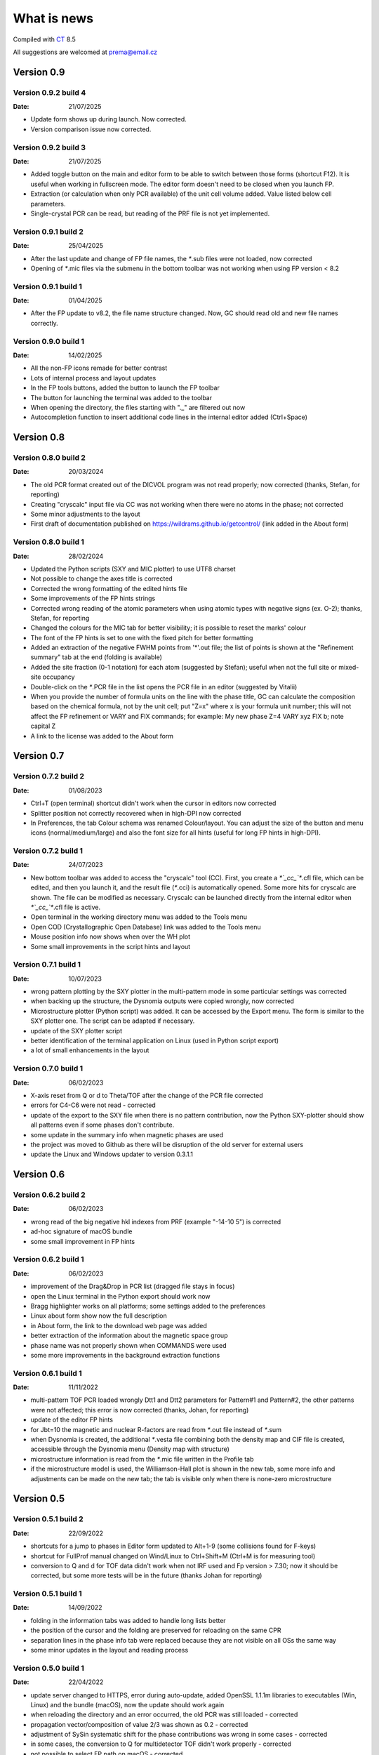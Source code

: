 .. _WhatIsNew:

What is news
############

Compiled with `CT <https://www.pilotlogic.com>`__ 8.5

All suggestions are welcomed at prema@email.cz

Version 0.9
^^^^^^^^^^^

Version 0.9.2 build 4
-----------------------------------------------
:Date: 21/07/2025

- Update form shows up during launch. Now corrected.
- Version comparison issue now corrected.

Version 0.9.2 build 3
-----------------------------------------------
:Date: 21/07/2025

- Added toggle button on the main and editor form to be able to switch between those forms (shortcut F12).
  It is useful when working in fullscreen mode. The editor form doesn't need to be closed when you launch FP.
- Extraction (or calculation when only PCR available) of the unit cell volume added. Value listed below cell parameters.
- Single-crystal PCR can be read, but reading of the PRF file is not yet implemented.

Version 0.9.1 build 2
-----------------------------------------------
:Date: 25/04/2025

- After the last update and change of FP file names, the `*`.sub files were not loaded, now corrected
- Opening of `*`.mic files via the submenu in the bottom toolbar was not working when using FP version < 8.2

Version 0.9.1 build 1
-----------------------------------------------
:Date: 01/04/2025

- After the FP update to v8.2, the file name structure changed. Now, GC should read old and new file names correctly.

Version 0.9.0 build 1
-----------------------------------------------
:Date: 14/02/2025

- All the non-FP icons remade for better contrast
- Lots of internal process and layout updates
- In the FP tools buttons, added the button to launch the FP toolbar
- The button for launching the terminal was added to the toolbar
- When opening the directory, the files starting with "._" are filtered out now
- Autocompletion function to insert additional code lines in the internal editor added (Ctrl+Space)

Version 0.8
^^^^^^^^^^^

Version 0.8.0 build 2
-----------------------------------------------
:Date: 20/03/2024

- The old PCR format created out of the DICVOL program was not read properly; now corrected (thanks, Stefan, for reporting)
- Creating "cryscalc" input file via CC was not working when there were no atoms in the phase; not corrected
- Some minor adjustments to the layout
- First draft of documentation published on `<https://wildrams.github.io/getcontrol/>`__ (link added in the About form)

Version 0.8.0 build 1
-----------------------------------------------
:Date: 28/02/2024

- Updated the Python scripts (SXY and MIC plotter) to use UTF8 charset
- Not possible to change the axes title is corrected
- Corrected the wrong formatting of the edited hints file
- Some improvements of the FP hints strings
- Corrected wrong reading of the atomic parameters when using atomic types with negative signs
  (ex. O-2); thanks, Stefan, for reporting
- Changed the colours for the MIC tab for better visibility; it is possible to reset the marks' colour
- The font of the FP hints is set to one with the fixed pitch for better formatting
- Added an extraction of the negative FWHM points from '*'.out file; the list of points is shown
  at the "Refinement summary" tab at the end (folding is available)
- Added the site fraction (0-1 notation) for each atom (suggested by Stefan); useful when not the full site
  or mixed-site occupancy
- Double-click on the `*`.PCR file in the list opens the PCR file in an editor (suggested by Vitalii)
- When you provide the number of formula units on the line with the phase title, GC can calculate the composition
  based on the chemical formula, not by the unit cell; put "Z=x" where x is your formula unit number; this will not
  affect the FP refinement or VARY and FIX commands; for example: My new phase Z=4 VARY xyz FIX b; note capital Z
- A link to the license was added to the About form

Version 0.7
^^^^^^^^^^^

Version 0.7.2 build 2
-----------------------------------------------
:Date: 01/08/2023

- Ctrl+T (open terminal) shortcut didn't work when the cursor in editors now corrected
- Splitter position not correctly recovered when in high-DPI now corrected
- In Preferences, the tab Colour schema was renamed Colour/layout. You can adjust the size of the button and menu
  icons (normal/medium/large) and also the font size for all hints (useful for long FP hints in high-DPI).

Version 0.7.2 build 1
-----------------------------------------------
:Date: 24/07/2023

- New bottom toolbar was added to access the "cryscalc" tool (CC). First, you create a `*`_cc_`*`.cfl file, which can
  be edited, and then you launch it, and the result file (`*`.cci) is automatically opened. Some more hits for
  cryscalc are shown. The file can be modified as necessary. Cryscalc can be launched directly from
  the internal editor when `*`_cc_`*`.cfl file is active.
- Open terminal in the working directory menu was added to the Tools menu
- Open COD (Crystallographic Open Database) link was added to the Tools menu
- Mouse position info now shows when over the WH plot
- Some small improvements in the script hints and layout 

Version 0.7.1 build 1
-----------------------------------------------
:Date: 10/07/2023

- wrong pattern plotting by the SXY plotter in the multi-pattern mode in some
  particular settings was corrected
- when backing up the structure, the Dysnomia outputs were copied wrongly, now corrected
- Microstructure plotter (Python script) was added. It can be accessed by the Export menu.
  The form is similar to the SXY plotter one. The script can be adapted if necessary.
- update of the SXY plotter script
- better identification of the terminal application on Linux (used in Python script export)
- a lot of small enhancements in the layout

Version 0.7.0 build 1
-----------------------------------------------
:Date: 06/02/2023

- X-axis reset from Q or d to Theta/TOF after the change of the PCR file corrected
- errors for C4-C6 were not read - corrected
- update of the export to the SXY file when there is no pattern contribution, now the Python SXY-plotter
  should show all patterns even if some phases don't contribute.
- some update in the summary info when magnetic phases are used
- the project was moved to Github as there will be disruption of the old server for external users
- update the Linux and Windows updater to version 0.3.1.1

Version 0.6
^^^^^^^^^^^

Version 0.6.2 build 2
-----------------------------------------------
:Date: 06/02/2023

- wrong read of the big negative hkl indexes from PRF (example "-14-10  5") is corrected
- ad-hoc signature of macOS bundle
- some small improvement in FP hints

Version 0.6.2 build 1
-----------------------------------------------
:Date: 06/02/2023

- improvement of the Drag&Drop in PCR list (dragged file stays in focus)
- open the Linux terminal in the Python export should work now
- Bragg highlighter works on all platforms; some settings added to the preferences
- Linux about form show now the full description
- in About form, the link to the download web page was added
- better extraction of the information about the magnetic space group
- phase name was not properly shown when COMMANDS were used
- some more improvements in the background extraction functions

Version 0.6.1 build 1
-----------------------------------------------
:Date: 11/11/2022

- multi-pattern TOF PCR loaded wrongly Dtt1 and Dtt2 parameters for Pattern#1 and Pattern#2,
  the other patterns were not affected; this error is now corrected (thanks, Johan, for reporting)
- update of the editor FP hints
- for Jbt=10 the magnetic and nuclear R-factors are read from `*`.out file instead of `*`.sum
- when Dysnomia is created, the additional `*`.vesta file combining both the density map and
  CIF file is created, accessible through the Dysnomia menu (Density map with structure)
- microstructure information is read from the `*`.mic file written in the Profile tab
- if the microstructure model is used, the Williamson-Hall plot is shown in the new tab,
  some more info and adjustments can be made on the new tab; the tab is visible only when there is
  none-zero microstructure

Version 0.5
^^^^^^^^^^^

Version 0.5.1 build 2
-----------------------------------------------
:Date: 22/09/2022

- shortcuts for a jump to phases in Editor form updated to Alt+1-9 (some collisions found for F-keys)
- shortcut for FullProf manual changed on Wind/Linux to Ctrl+Shift+M (Ctrl+M is for measuring tool)
- conversion to Q and d for TOF data didn't work when not IRF used and Fp version > 7.30; now
  it should be corrected, but some more tests will be in the future (thanks Johan for reporting)

Version 0.5.1 build 1
-----------------------------------------------
:Date: 14/09/2022

- folding in the information tabs was added to handle long lists better
- the position of the cursor and the folding are preserved for reloading on the same CPR
- separation lines in the phase info tab were replaced because they are not visible on all OSs the same way
- some minor updates in the layout and reading process

Version 0.5.0 build 1
-----------------------------------------------
:Date: 22/04/2022

- update server changed to HTTPS, error during auto-update, added OpenSSL 1.1.1m libraries
  to executables (Win, Linux) and the bundle (macOS), now the update should work again
- when reloading the directory and an error occurred, the old PCR was still loaded - corrected
- propagation vector/composition of value 2/3 was shown as 0.2 - corrected
- adjustment of SySin systematic shift for the phase contributions was wrong in some cases - corrected
- in some cases, the conversion to Q for multidetector TOF didn't work properly - corrected
- not possible to select FP path on macOS - corrected
- Shortcut for a jump to phases in Editor form updated to Alt+F1-F12 (it collided with MainForm tab change)
- some adjustments for dark mode on macOS and Linux (on Windows still doesn't work)
- wrong phase name jump menu in Editor for multipattern files corrected
- some layout improvements
- new measurement tool added (Ctrl+M)
- update of the FP hints

Version 0.4
^^^^^^^^^^^

Version 0.4.9 build 1
-----------------------------------------------
:Date: 15/11/2021

- updated the Python sxy-plotter script to better handle the PCRs with Jbt=±10 + some updates for Python compatibility
- new default colour schema (need reset in Setup if you want to update), which works better in dark theme
- the chart and series lines thickness adjusted based on DPI, should look better on HiDPI screens (test and report)
- better description of the magnetic contributions, extraction of the propagations vectors and print on the phase info tab
- some update on the phase info tab
- export menu also added to the main menu for better visibility
- updated FullProf hints
- in Editor added some new buttons for folding and unfolding and jumping to the phase info for PCR files
- updated reload function, which should keep the scroll on the page properly now

Version 0.4.8 build 2
-----------------------------------------------
:Date: 24/10/2021

- corrected error introduced in 0.4.7.3 when the export to `*`.sxy doesn't saved Bragg reflections
  and Python plot didn't work properly (thanks Cecilia for reporting)

Version 0.4.8 build 1
-----------------------------------------------
:Date: 20/10/2021

- not able to launch on macOS BigSur sorrected (thanks Priyank for report and tests)
- Update for macOS works now. It downloads GetControl.dgm package which is opened when click Install.
  So you can use drag&drop to Applications as usual. (thanks Priyank for test)
- in Preferences added link to FullProf and VESTA web sites (same as for Dysnomia)
- link should work also on Linux now
- download progress bar during update download should work on Linux now
- some further minor changes

Version 0.4.7 build 3
-----------------------------------------------
:Date: 27/09/2021

- corrected error when Braggs were not loaded when Ycalc=0 in the case of Jbt=10 on Windows systems

Version 0.4.7 build 2
-----------------------------------------------
:Date: 23/09/2021

- corrected error when About dialog was initiated
- corrected error when position of the splitter was not properly handled when scaling was different
  from 100% (thanks Cecilia to report)

Version 0.4.7 build 1
-----------------------------------------------
:Date: 22/09/2021

- not accessible Setup and Exit menu item are again available (thanks Cecilia for reporting)
- write Debug Log menu off by default
- the Bragg hint info in the chart were rewritten and consolidated for better experience
- Setup renamed to Preferences
- for macOS the About and Preferences menu are placed as default by system under GetControl menu item
- some small improvements everywhere

Version 0.4.6 build 1
-----------------------------------------------
:Date: 28/07/2021

- some minor layout update
- Editor - added function to run the dummy cycle (set Aut and number of refined parameters to zero) with shortcut
  Shift+F9. It is useful when you manually adjust the parameter and want to see the effect on fitting. The dummy cycle
  is run automatically after.
- Editor - status of the parameter 'Aut' is shown and can be switched on and of by the button. Switching it off 
  doesn't mean directly not refine any parameter. It is useful when after the dummy cycle, you want to switch 
  the refinement back on.
- Editor - removal of the old Chi2 value stored in PCR and used to check if the refinement is better than 
  the last one. It can create unnecessary warnings, which can be overcome by deleting the old value.   

Version 0.4.5 build 5
-----------------------------------------------
:Date: 19/04/2021

- the backup/clone now use '-backup' instead of '_bakcup' as an appendix; there were some interference during the file search
- the FP news short-cut changed to Alt+Ctrl(command)+M, the FP manual is still Ctrl(command)+M
- in the internal editor menu 'Help' item added when one can access the FP news and manual (short-cut the same as for the main form)
- updated FP-hints; if someone edited it before using the 'Special' menu in the editor, then you need to delete the FP-hints.txt file form
  your config directory to see the new one; if you have made some serious update of the hints and you want to share it
  then drop me an email (thanks)

Version 0.4.5 build 4
-----------------------------------------------
:Date: 25/03/2021

- corrected reading of `*`.PCR and `*`.pcr in Linux
- corrected error when it was not possible to remove external editor from Setup form (thanks to Stefan from FRMII)
- corrected pattern shift for phase contributions when SySin or SyCos is used 
- increased the number of decimals on 2Theta show bellow the chart from 2 to 4 

Version 0.4.5 build 3
-----------------------------------------------
:Date: 01/03/2021

- corrected reading of `*`.PCR and `*`.pcr in macOS
- corrected reading of IRF file when it contains multiple inputs
- corrected the wrong display of Q and d-spacing below the chart for TOF

Version 0.4.5 build 2
-----------------------------------------------
:Date: 11/02/2021

- corrected error of loading the cell parameters in some never version of FP
- corrected error of copy to clipboard in Python form only a part of the command in Windows

Version 0.4.5 build 1
-----------------------------------------------
:Date: 18/12/2020

- menu added to editor form
- editor PCR hints updated, you can edit and update them in Special menu
- SXY-viewer renamed to SXY-plotter, script export form was update additional parameters can be edited directly in the form
- some improvement in the sxy-plotter.py script
- layout of additional files changed, a lot of re-arrangement and improvements
- JANA support was removed as complicated to maintain all together
- access to Dysnomia (MEM analysis - use Fou=6) output was added among additional files, launching, editing and viewing sorted by phase
- the possibility of the launching of the new instance was added in the menu
- the recent open directories (10) menu and toll button were added a lot of small layout improvements

Version 0.4.0 build 2
-----------------------------------------------
:Date: 28/09/2020

- corrected error of saving SXY files under different name and with wrong header

Version 0.4.0 build 1
-----------------------------------------------
:Date: 25/09/2020

- improvements when launching external applications especially GFourier (report problems)
- lot of improvements in editor: added simple search tool (F3), hints for some parameters (more will come),
  folding in some places to shorten the long PCR files for editing (it keeps when realod), loading is much faster 
- some layout and extraction improvements for MacOS and Linux
- many of improvements on layout: HiDPI ready, dark them in Linux and MacOS works quite fine
- new application main icon and some new icons within the menu
- Python3 script for plotting of more camera ready charts available in Export menu (any script improvements appreciated)
- for MacOS version still send email for obtaining new version  

Version 0.3
^^^^^^^^^^^

Version 0.3.5 build 1
-----------------------------------------------
:Date: 27/05/2019

- wrong recalculation to Q and d for TOF using IRF file and D2TOF keyword corrected (thanks Mathias from Arhus Uni. for info)
- saving of SXY with excluded region shrink the phase contribution was corrected (thanks Mathias from Arhus Uni. for info)
- description of the magnetic moments using spherical coordinates (Jbt < 0) is now corrected (thanks Mathias from Arhus Uni. for info)
- in the Setup form (Line chart tab) added option to save the data to SXY also for excluded regions (default is False)
- some improvements in the layout
- for MacOS the auto-update still not work (check for new version works), send an email if you need the new version 

Version 0.3.4 build 1
-----------------------------------------------
:Date: 16/11/2018

- added button for quick launch of the MagSymmCal
- added extraction of the errors for magnetic moments errors from `*`.out file for Jbt=10
- improvement of error extraction routines
- Setup menu item was temporarily moved under the File menu item
- some updates of the layout 
- first compilation for the MacOS, who is interested, please send the email

Version 0.3.3 build 2
-----------------------------------------------
:Date: 6/11/2017 

- calculation of nuclear contribution for Jbt=10 for TOF again enabled (still not work for more phases)
- when the PCR is incomplete (as export from SARAh) the load is stopped without error (info shown in status bar)
- in Help menu added links to FullProf news and Manual (PDF)

Version 0.3.3 build 1
-----------------------------------------------
:Date: 3/11/2017 

- added possibility to select custom editor in Setup form
- in delete and clean up form added option for selecting and deselecting all
- disabled calculation of nuclear contribution when Jbt=10 for TOF, only magnetic contribution is shown

Version 0.3.2 build 3
-----------------------------------------------
:Date: 3/3/2017 

- wrong reading of Scor parameter when larger than 10 corrected
- if PCR file is shorter than 10 lines then program crashed - corrected
- error when empty chart accessed corrected

Version 0.3.2 build 2
-----------------------------------------------
:Date: 24/2/2017 

- unable to change colour of excluded region corrected
- no more warnings when CIF path is empty 

Version 0.3.2 build 1
-----------------------------------------------
:Date: 24/2/2017 

- open LOG folder button added
- better extraction of the space group for magnetic phases
- when save SXY you can select in setup form how to deal with multiple phase Bragg
- when save XY the `*`.sub files are stored with separate X column for each phase
- when backup or rename the check for bad characters (`*`, \, /) in file name is made; replacement by `_`
- some minor changes in layout

Version 0.3.1 build 2
-----------------------------------------------
:Date: 20/1/2017 

- corrected error of launching external applications under linux

Version 0.3.1 build 1
-----------------------------------------------
:Date: 20/1/2017 

- corrected thread update check
- information about LOG file size and clean button added to setup form
- better handling of extracted error, added option to define error length in setup form
- composition is rounded to 2 decimals if not refined
- better handling of errors extraction and formatting
- tool bar buttons hint are shown in the status bar
- improved LaTeX and TAB export including also multi-pattern information
- LaTeX export whole table for each phase

Version 0.3.0 build 5
-----------------------------------------------
:Date: 25/10/2016

- corrected error of reading of error of cell parameters form out file

Version 0.3.0 build 4
-----------------------------------------------
:Date: 3/8/2016 

- checking for update procedure in separate thread (not quenching when server not available)
- error when automatic status of check for updates in setup form was not stored was corrected

Version 0.3.0 build 3
-----------------------------------------------
:Date: 2/8/2016 

- corrected error of file load in editor (additional text from other files was added)
- adjustment of limits of Y axis when changing Y axis state
- added plot of magnetic and nuclear contribution when Jbt=10
- small improvements of layout

Version 0.3.0 build 2
-----------------------------------------------
:Date: 21/7/2016 

- cursor position show x axis in original, Q and d values in Profile view
- editor and also pcr files now can read properly the UTF8 and ANSI characters

Version 0.3.0 build 1
-----------------------------------------------
:Date: 20/7/2016 

- big improvements in extracting routines for PCR, SUM and OUT files
- number of last cycles preformed and convergence status printed in Refinement Summary tab
- lot of small improvements in layout

Version 0.2
^^^^^^^^^^^

Version 0.2.0 build 1
-----------------------------------------------
:Date: 23/12/2015

- improvements in reading of PCR files
- improved Clean/Delete procedure for FullProf (get more files)
- added option to ask for new name when use backup (Ctrl+B)
- added different colour for excluded regions
- excluded region options for colour and visibility in Setup
- internal code improvements
- Updater version 0.2.2.1

Version 0.1
^^^^^^^^^^^

Version 0.1.1 build 1
-----------------------------------------------
:Date: 22/1/2015 

- added launching of CIF and mCIF files from toolbar button (in Setup form need to specify CIF viewer)
- updated input of FullProf and Jana executables path, check is performed
- added visualization of size and strain bin files created when JVI = 5 in GFourier
- when VESTA is CIF viewer then visualization of ggrid and pgrid file form toolbar button
- automatic actualization routine added (can be disabled in Setup form)
- corrected display of file names with accents
- some minor layout changes
- Updater version 0.2.1.1 - minor improvements

Version 0.1.0 build 3
-----------------------------------------------
:Date: 1/12/2014 

- changed shortcut for cleanup routine from Ctrl-X to Ctrl+Y (conflict with "Cut" function in Editor)
- `*`.sub will be read now also for complex path with spaces and special characters
- minor changes in layout

Version 0.1.0 build 2
-----------------------------------------------
:Date: 7/8/2014 

- native compilation also for win64 and linux64
- small changes in update routines

Version 0.1.0 build 1
-----------------------------------------------
:Date: 5/8/2014 

- initial zoom issue corrected
- reading Bragg positions with excluded region corrected
- reading Bragg information from OUT corrected
- improved reading of PCR and SUM file information
- in the export of cell parameters added also the phase fraction
- export of cell parameters and phase fraction for all files in the list
- possible to change file order in list by drag&drop method
- added popup menu for file list
- added functions of delete, backup and rename of selected structure
- clean up procedure for FullProf to delete of supplementary files (it can save disk usage)
- new updater

Version 0.0
^^^^^^^^^^^

Version 0.0.9 build 2
-----------------------------------------------
:Date: 16/9/2013 

- corrected reading of the Bragg position when second Ioc=2

Version 0.0.9 build 1
-----------------------------------------------
:Date: 9/9/2013 

- corrected error shift of the PRF file due to the sysin
- each phase has coloured the Bragg positions
- small layout improvements
- path can now contain the UTF8 characters or spaces (GFourier doesn't like 
  spaces in file names but in path should be OK)
- selected zoom is now preserved when change the X axis state
- phases colour schema changed and in setup form you can put your own colours
- chart axis font label size can be adjusted in setup form
- new application icon added

Version 0.0.8 build 8
-----------------------------------------------
:Date: 27/11/2012

- maximized window position is now properly set
- some minor update when multi-pattern PRF and SUB files are loaded

Version 0.0.8 build 7
-----------------------------------------------
:Date: 21/11/2012

- shift of the PRF file for the TOF experiment corrected

Version 0.0.8 build 6
-----------------------------------------------
:Date: 21/11/2012

- shift of the PRF file is read no correctly (shift due to zero, sycos, sysin)
- added hint for the Bragg reflections (not only in the status bar)
- difference pattern normalized to the max of measured intensity, in status bar is shown in %
- background is shown on small graph with the same y-scale as main chart

Version 0.0.8 build 5
-----------------------------------------------
:Date: 6/11/2012 

- automatic detection of `*`.sub format; so the `*`.sub files are read properly
- disable FullProf when FullProf path added automatically corrected

Version 0.0.8 build 4
-----------------------------------------------
:Date: 29/6/2012 

- error of reading the multi-axial preferred orientation for multiphase system corrected 

Version 0.0.8 build 3
-----------------------------------------------
:Date: 22/6/2012 

- wrong file name when profile saved as picture corrected

Version 0.0.8 build 2
-----------------------------------------------
:Date: 22/6/2012 

- preferred orientation extraction from PCR added

Version 0.0.8 build 1
-----------------------------------------------
:Date: 14/6/2012 

- max phase count set to 15 (tell me if it is not enough)
- fixed phases colours. all the time now will have the phases the same colours in the same order.
- improved colour phase scheme in the phases info tab
- cursor position in phases tab preserved in the same position
- colour scheme added also to the profile and refinement summary tabs
- cursor position in profile and refinement summary tabs preserved in the same position
- extraction of correlated parameters if Mat=1 was added
- extraction of FP rating for each pattern added
- weight of each pattern added
- extraction of excluded region added
- extraction of other useful information from sum file when Ana=1 added

Version 0.0.7 build 1
-----------------------------------------------
:Date: 11/6/2012 

- save PRF image to wrong path corrected
- save buttons added to the main menu. Short-cuts added Ctr+S for save info, Ctrl+Alt+S for save PRF as SXY file and
  Ctrl+Shift+S for save PRF as image
- back colour of the chart was set to clear white - better when save as image
- editor window title changed to "edited_file_name - Editor"
- phases information tab make the each phases background text colour the same as the colour of pattern contribution of each phase in profile viewer

Version 0.0.6 build 1
-----------------------------------------------
:Date: 6/6/2012

- error when Res file is provided with full path corrected
- layout of the main form redesigned. New arrangement of tabs should more likely provided the overview for the
  refinement. Short-cuts for changing the tabs are Ctrl+position_of_tab
- last open file path is stored and applied when open dialogue executed
- in setup form you can find the path to the FullProf and Jana2006 installation directory which was find in the
  environments variables. If is empty you can provide it by yourself. 
- you will not be informed after GetControl execution about the missing FullProf and Jana2006 directories. Check setup 
  form if they are properly set. 
- new layout of profile viewer. Bragg, Background and Difference pattern are plotted in separate charts. You can zoom or drag
  move them like the main chart. 
- new item in the Y axis option. Relative zero = Min(Y) added. It is more reliable when you want to compare the patterns
  with different background level.
- save PRF pattern together with each phase contribution to the SXY file importable to other graphical programs
- save PRF pattern also like images of different formats
- debug log disabled by default - you can delete all the log file in the config directory 
  (in Win7 or Vista $YourProfilePath$\AppData\Local\GetControl\ in Linux /home/user_name/.config/GetControl)
- new icons in the main form added
- Linux version released and the update procedure changed to accommodate also Linux updater

Version 0.0.5 build 2
-----------------------------------------------
:Date: 7/3/2012

- resolution file info read from the file and printed
- improvement stability of read of the PCR file
- TOF profile parameters read
- wrong Q and d calculation for TOF when IRF file used corrected
- reading of number of reflection in multi-pattern multi-phase case corrected
- improved of loading magnetic phase information
- improved loading information from SUM and OUT files
- HKL information about reflections is back again
- wrong setting of position for editor window corrected
- error occurred when press F4 for reload folder content fixed
- density of each phase extracted from SUM file
- Scor factor is extracted and in setup form can be applied to the sigma values

Version 0.0.5 build 1
-----------------------------------------------
:Date: 29/2/2012 

- improvements in loading of multi-pattern multiphase pcr files
- application title = "structure_file_name - GetControl"
- the data of TOF refinement loaded in the graph with correct x axis description
- splitter added between list of files and printing results - you can adjust the size.
- improvements in reading the PCR file - now it is more stable
- debugging is back on by default for now. It creates *debug_"date and time".log* file in the config
  directory (in Win7 or Vista $YourProfilePath$\AppData\Local\GetControl\)
- setup form created and added option for save settings and position and size of each window

Version 0.0.4 build 110
-----------------------------------------------
:Date: 8/11/2011 

- fixed color for the individual phase patterns (when Ipr = 2 or 3)
- stability improvements during pcr file loading
- added button to run Powder pattern simulation from `*`.cfl and `*`.cif files (part of FullProf Suite)

Version 0.0.4 build 109
-----------------------------------------------
:Date: 14/10/2011

- added ability to reload folder for check for new pcr/m50 files (F4)
- short cuts for edit PCR/M50 (F6), OUT/M40 (F7), SUM/M41 (F8) added
- editor form reload file short cut F5
- some short cuts changed Check for update F2, Reload pcr/jana file F5
- prompt when "save as" the file what already exists
- in Editor form when reload is applied the caret stay at the same position
- short cuts added for lunching FullProf(F9), EdPCR(F10), Winplotr(F11) and Jana2006(F12)
- debugging set off by default 
- debugging log named GetControl-XXX.log (random number) can be deleted or send with debug report

Version 0.0.4 build 108
-----------------------------------------------
:Date: 19/7/2011 

- debug log added

Version 0.0.4 build 107
-----------------------------------------------
:Date: 3/5/2011 

- new editor
- new updater
- retaking the development

Version 0.0.4 build 100
-----------------------------------------------
:Date: 12/10/2010

- rebuild the data collection routine 
- editor is no more in modal mode, you are able to edit files and work with application together
- adding tab in Structure summary with profile parameters
- some more information extracted mainly in Refinement summary tab
- in profile viewer the printing in d-spacing now works
- information about each reflection is read out from `*`.out file if exported
- Save summary to the text file button save now all three tabs information together

Version 0.0.3 build 1306
-----------------------------------------------

:Date: 12/08/2010

- added routine to control the error number format as (NaN, `****`, etc.),
  in this case the number is showed as -999

Version 0.0.3 build 1305
-----------------------------------------------
:Date: 11/08/2010

- added some new buttons for lunching external applications
- again enabled auto update after file change (if cause problems please refer)

Version 0.0.3 build 1304
-----------------------------------------------
:Date: 10/08/2010

- Internet update available
